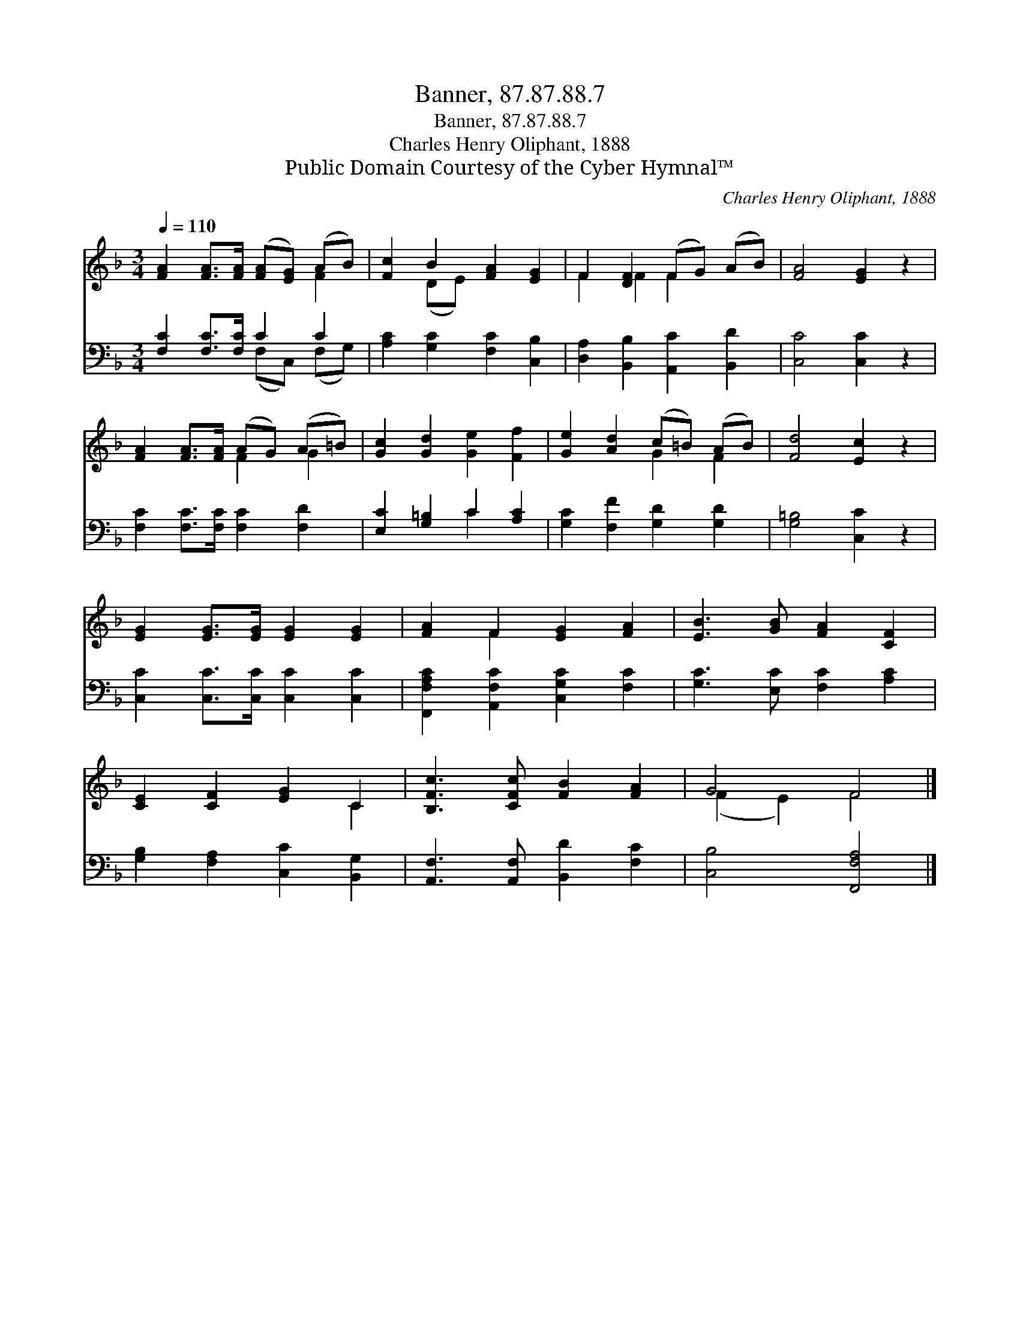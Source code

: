 X:1
T:Banner, 87.87.88.7
T:Banner, 87.87.88.7
T:Charles Henry Oliphant, 1888
T:Public Domain Courtesy of the Cyber Hymnal™
C:Charles Henry Oliphant, 1888
Z:Public Domain
Z:Courtesy of the Cyber Hymnal™
%%score ( 1 2 ) ( 3 4 )
L:1/8
Q:1/4=110
M:3/4
K:F
V:1 treble 
V:2 treble 
V:3 bass 
V:4 bass 
V:1
 [FA]2 [FA]>[FA] ([FA][EG]) (AB) | [Fc]2 B2 [FA]2 [EG]2 | F2 [DF]2 (FG) (AB) | [FA]4 [EG]2 z2 | %4
 [FA]2 [FA]>[FA] (AG) (A=B) | [Gc]2 [Gd]2 [Ge]2 [Ff]2 | [Ge]2 [Ad]2 (c=B) (AB) | [Fd]4 [Ec]2 z2 | %8
 [EG]2 [EG]>[EG] [EG]2 [EG]2 | [FA]2 F2 [EG]2 [FA]2 | [EB]3 [GB] [FA]2 [CF]2 | %11
 [CE]2 [CF]2 [EG]2 C2 | [B,Fc]3 [CFc] [FB]2 [FA]2 | G4 F4 |] %14
V:2
 x6 F2 | x2 (DE) x4 | F2 F2 F2 x2 | x8 | x4 F2 G2 | x8 | x4 G2 F2 | x8 | x8 | x2 F2 x4 | x8 | %11
 x6 C2 | x8 | (F2 E2) F4 |] %14
V:3
 [F,C]2 [F,C]>[F,C] C2 C2 | [A,C]2 [G,C]2 [F,C]2 [C,B,]2 | [D,A,]2 [B,,B,]2 [A,,C]2 [B,,D]2 | %3
 [C,C]4 [C,C]2 z2 | [F,C]2 [F,C]>[F,C] [F,C]2 [F,D]2 | [E,C]2 [G,=B,]2 C2 [A,C]2 | %6
 [G,C]2 [F,F]2 [G,D]2 [G,D]2 | [G,=B,]4 [C,C]2 z2 | [C,C]2 [C,C]>[C,C] [C,C]2 [C,C]2 | %9
 [F,,F,A,C]2 [A,,F,C]2 [C,G,C]2 [F,C]2 | [G,C]3 [E,C] [F,C]2 [A,C]2 | %11
 [G,B,]2 [F,A,]2 [C,C]2 [B,,G,]2 | [A,,F,]3 [A,,F,] [B,,D]2 [F,C]2 | [C,B,]4 [F,,F,A,]4 |] %14
V:4
 x4 (F,C,) (F,G,) | x8 | x8 | x8 | x8 | x4 C2 x2 | x8 | x8 | x8 | x8 | x8 | x8 | x8 | x8 |] %14

